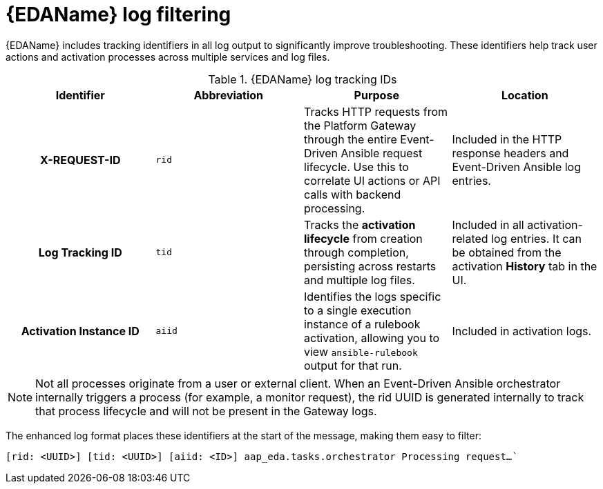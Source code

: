 :_mod-docs-content-type: CONCEPT
[id="eda-log-filtering"]

= {EDAName} log filtering

[role="_abstract"]
{EDAName} includes tracking identifiers in all log output to significantly improve troubleshooting. These identifiers help track user actions and activation processes across multiple services and log files.

.{EDAName} log tracking IDs
[cols="a,a,a,a"]
|===
| Identifier | Abbreviation | Purpose | Location

h| X-REQUEST-ID | `rid` | Tracks HTTP requests from the Platform Gateway through the entire Event-Driven Ansible request lifecycle. Use this to correlate UI actions or API calls with backend processing. | Included in the HTTP response headers and Event-Driven Ansible log entries.

h| Log Tracking ID | `tid` | Tracks the *activation lifecycle* from creation through completion, persisting across restarts and multiple log files. | Included in all activation-related log entries. It can be obtained from the activation *History* tab in the UI.

h| Activation Instance ID | `aiid` | Identifies the logs specific to a single execution instance of a rulebook activation, allowing you to view `ansible-rulebook` output for that run. | Included in activation logs.

|===

[NOTE]
====
Not all processes originate from a user or external client. When an Event-Driven Ansible orchestrator internally triggers a process (for example, a monitor request), the rid UUID is generated internally to track that process lifecycle and will not be present in the Gateway logs.
====

The enhanced log format places these identifiers at the start of the message, making them easy to filter:

`[rid: <UUID>] [tid: <UUID>] [aiid: <ID>] aap_eda.tasks.orchestrator Processing request...``